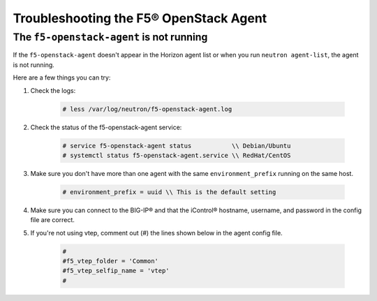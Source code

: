 Troubleshooting the F5® OpenStack Agent
---------------------------------------

The ``f5-openstack-agent`` is not running
~~~~~~~~~~~~~~~~~~~~~~~~~~~~~~~~~~~~~~~~~

If the ``f5-openstack-agent`` doesn't appear in the Horizon agent list or when you run ``neutron agent-list``, the agent is not running.

Here are a few things you can try:

1. Check the logs:

    .. code-block:: text

        # less /var/log/neutron/f5-openstack-agent.log

2. Check the status of the f5-openstack-agent service:

    .. code-block:: text

        # service f5-openstack-agent status           \\ Debian/Ubuntu
        # systemctl status f5-openstack-agent.service \\ RedHat/CentOS


3. Make sure you don't have more than one agent with the same ``environment_prefix`` running on the same host.

    .. code-block:: text

        # environment_prefix = uuid \\ This is the default setting


4. Make sure you can connect to the BIG-IP® and that the iControl® hostname, username, and password in the config file are correct.


5. If you're not using vtep, comment out (#) the lines shown below in the agent config file.

    .. code-block:: text

        #
        #f5_vtep_folder = 'Common'
        #f5_vtep_selfip_name = 'vtep'
        #
